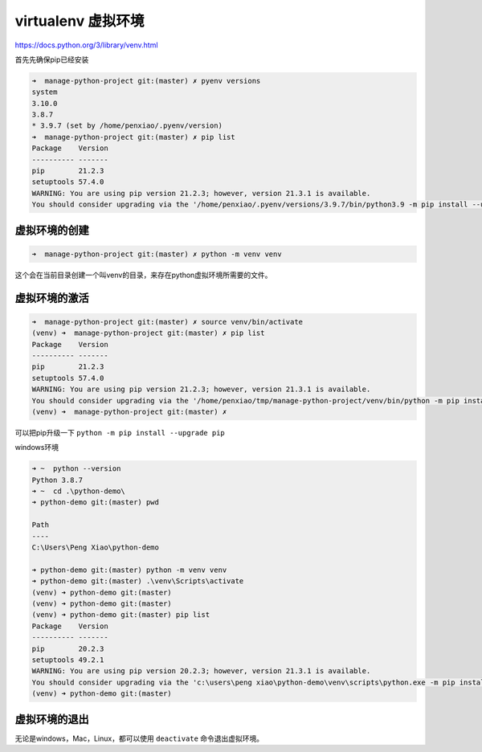 virtualenv 虚拟环境
=============================


https://docs.python.org/3/library/venv.html 

首先先确保pip已经安装


.. code-block:: bash

    ➜  manage-python-project git:(master) ✗ pyenv versions
    system
    3.10.0
    3.8.7
    * 3.9.7 (set by /home/penxiao/.pyenv/version)
    ➜  manage-python-project git:(master) ✗ pip list
    Package    Version
    ---------- -------
    pip        21.2.3
    setuptools 57.4.0
    WARNING: You are using pip version 21.2.3; however, version 21.3.1 is available.
    You should consider upgrading via the '/home/penxiao/.pyenv/versions/3.9.7/bin/python3.9 -m pip install --upgrade pip' command.


虚拟环境的创建
-------------------

.. code-block:: bash

    ➜  manage-python-project git:(master) ✗ python -m venv venv


这个会在当前目录创建一个叫venv的目录，来存在python虚拟环境所需要的文件。


虚拟环境的激活
---------------

.. code-block:: bash

    ➜  manage-python-project git:(master) ✗ source venv/bin/activate
    (venv) ➜  manage-python-project git:(master) ✗ pip list
    Package    Version
    ---------- -------
    pip        21.2.3
    setuptools 57.4.0
    WARNING: You are using pip version 21.2.3; however, version 21.3.1 is available.
    You should consider upgrading via the '/home/penxiao/tmp/manage-python-project/venv/bin/python -m pip install --upgrade pip' command.
    (venv) ➜  manage-python-project git:(master) ✗

可以把pip升级一下 ``python -m pip install --upgrade pip``


windows环境

.. code-block:: bash

    ➜ ~  python --version
    Python 3.8.7
    ➜ ~  cd .\python-demo\
    ➜ python-demo git:(master) pwd

    Path
    ----
    C:\Users\Peng Xiao\python-demo

    ➜ python-demo git:(master) python -m venv venv
    ➜ python-demo git:(master) .\venv\Scripts\activate
    (venv) ➜ python-demo git:(master)
    (venv) ➜ python-demo git:(master)
    (venv) ➜ python-demo git:(master) pip list
    Package    Version
    ---------- -------
    pip        20.2.3
    setuptools 49.2.1
    WARNING: You are using pip version 20.2.3; however, version 21.3.1 is available.
    You should consider upgrading via the 'c:\users\peng xiao\python-demo\venv\scripts\python.exe -m pip install --upgrade pip' command.
    (venv) ➜ python-demo git:(master)


虚拟环境的退出
--------------------

无论是windows，Mac，Linux，都可以使用 ``deactivate`` 命令退出虚拟环境。